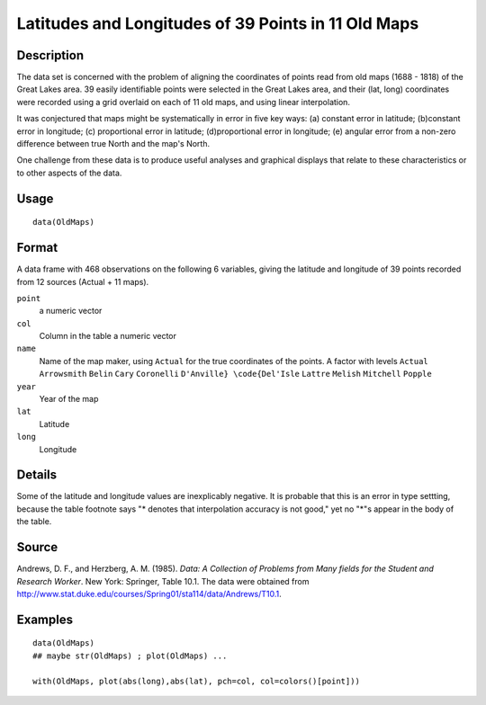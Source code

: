 +--------------------------------------+--------------------------------------+
| OldMaps                              |
| R Documentation                      |
+--------------------------------------+--------------------------------------+

Latitudes and Longitudes of 39 Points in 11 Old Maps
----------------------------------------------------

Description
~~~~~~~~~~~

The data set is concerned with the problem of aligning the coordinates
of points read from old maps (1688 - 1818) of the Great Lakes area. 39
easily identifiable points were selected in the Great Lakes area, and
their (lat, long) coordinates were recorded using a grid overlaid on
each of 11 old maps, and using linear interpolation.

It was conjectured that maps might be systematically in error in five
key ways: (a) constant error in latitude; (b)constant error in
longitude; (c) proportional error in latitude; (d)proportional error in
longitude; (e) angular error from a non-zero difference between true
North and the map's North.

One challenge from these data is to produce useful analyses and
graphical displays that relate to these characteristics or to other
aspects of the data.

Usage
~~~~~

::

    data(OldMaps)

Format
~~~~~~

A data frame with 468 observations on the following 6 variables, giving
the latitude and longitude of 39 points recorded from 12 sources (Actual
+ 11 maps).

``point``
    a numeric vector

``col``
    Column in the table a numeric vector

``name``
    Name of the map maker, using ``Actual`` for the true coordinates of
    the points. A factor with levels ``Actual`` ``Arrowsmith`` ``Belin``
    ``Cary`` ``Coronelli`` ``D'Anville} \code{Del'Isle`` ``Lattre``
    ``Melish`` ``Mitchell`` ``Popple``

``year``
    Year of the map

``lat``
    Latitude

``long``
    Longitude

Details
~~~~~~~

Some of the latitude and longitude values are inexplicably negative. It
is probable that this is an error in type settting, because the table
footnote says "\* denotes that interpolation accuracy is not good," yet
no "\*"s appear in the body of the table.

Source
~~~~~~

Andrews, D. F., and Herzberg, A. M. (1985). *Data: A Collection of
Problems from Many fields for the Student and Research Worker*. New
York: Springer, Table 10.1. The data were obtained from
http://www.stat.duke.edu/courses/Spring01/sta114/data/Andrews/T10.1.

Examples
~~~~~~~~

::

    data(OldMaps)
    ## maybe str(OldMaps) ; plot(OldMaps) ...

    with(OldMaps, plot(abs(long),abs(lat), pch=col, col=colors()[point]))

